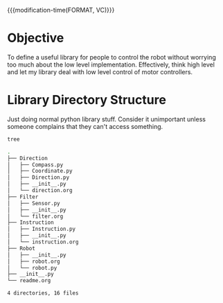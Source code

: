 

{{{modification-time(FORMAT, VC)}}}

* Objective
To define a useful library for people to control the robot without worrying too much about the low level implementation.
Effectively, think high level and let my library deal with low level control of motor controllers.


* Library Directory Structure

Just doing normal python library stuff. Consider it unimportant unless someone complains that they can't access something.


#+CALL: test()

# Local Variables:
# org-confirm-babel-evaluate: (lambda (lang body) (not (string= lang "emacs-lisp")))
# End:


#+NAME: test()
#+BEGIN_SRC sh :results value code
tree
#+END_SRC


#+RESULTS: test()
#+BEGIN_SRC sh
.
├── Direction
│   ├── Compass.py
│   ├── Coordinate.py
│   ├── Direction.py
│   ├── __init__.py
│   └── direction.org
├── Filter
│   ├── Sensor.py
│   ├── __init__.py
│   └── filter.org
├── Instruction
│   ├── Instruction.py
│   ├── __init__.py
│   └── instruction.org
├── Robot
│   ├── __init__.py
│   ├── robot.org
│   └── robot.py
├── __init__.py
└── readme.org

4 directories, 16 files
#+END_SRC
